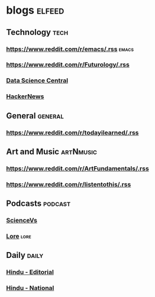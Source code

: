 * blogs                                                        :elfeed:
** Technology                                                       :tech:
*** https://www.reddit.com/r/emacs/.rss                             :emacs:
*** https://www.reddit.com/r/Futurology/.rss
*** [[http://feeds.feedburner.com/FeaturedBlogPosts-DataScienceCentral?format=xml][Data Science Central]]
*** [[https://hnrss.org/frontpage][HackerNews]]

** General                                                         :general:
*** https://www.reddit.com/r/todayilearned/.rss
** Art and Music                                             :artNmusic:
*** https://www.reddit.com/r/ArtFundamentals/.rss           
*** https://www.reddit.com/r/listentothis/.rss
** Podcasts                                                        :podcast:
*** [[https://feeds.megaphone.fm/sciencevs][ScienceVs]]
*** [[https://feeds.megaphone.fm/lore][Lore]]                                                             :lore:
** Daily                                                             :daily:
*** [[https://www.thehindu.com/opinion/editorial/feeder/default.rss][Hindu - Editorial]]
*** [[https://www.thehindu.com/news/national/feeder/default.rss][Hindu - National]]

